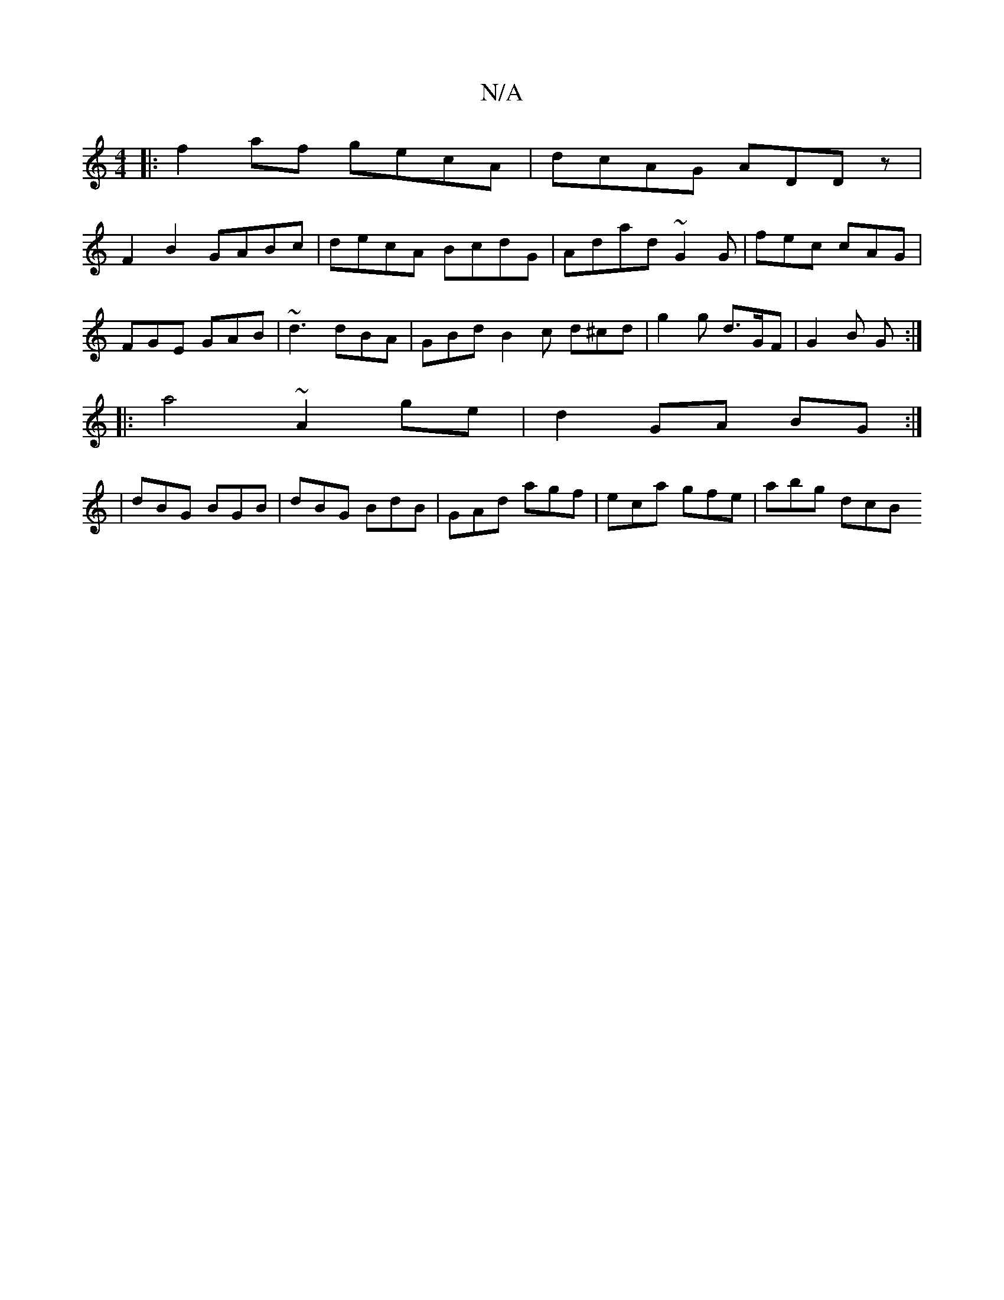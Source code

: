 X:1
T:N/A
M:4/4
R:N/A
K:Cmajor
|:f2af gecA | dcAG ADDz |
F2 B2 GABc | decA BcdG | Adad ~G2 G | fec cAG |
FGE GAB | ~d3 dBA | GBd B2 c d^cd | g2 g d>GF | G2 B G :|
|: a4 ~A2 ge |d2 GA BG :|: 
|dBG BGB|dBG BdB|GAd agf|eca gfe|abg dcB